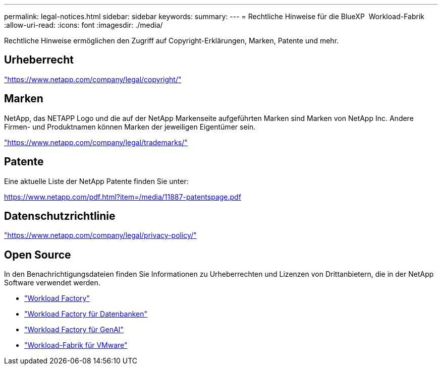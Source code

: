 ---
permalink: legal-notices.html 
sidebar: sidebar 
keywords:  
summary:  
---
= Rechtliche Hinweise für die BlueXP  Workload-Fabrik
:allow-uri-read: 
:icons: font
:imagesdir: ./media/


[role="lead"]
Rechtliche Hinweise ermöglichen den Zugriff auf Copyright-Erklärungen, Marken, Patente und mehr.



== Urheberrecht

link:https://www.netapp.com/company/legal/copyright/["https://www.netapp.com/company/legal/copyright/"^]



== Marken

NetApp, das NETAPP Logo und die auf der NetApp Markenseite aufgeführten Marken sind Marken von NetApp Inc. Andere Firmen- und Produktnamen können Marken der jeweiligen Eigentümer sein.

link:https://www.netapp.com/company/legal/trademarks/["https://www.netapp.com/company/legal/trademarks/"^]



== Patente

Eine aktuelle Liste der NetApp Patente finden Sie unter:

link:https://www.netapp.com/pdf.html?item=/media/11887-patentspage.pdf["https://www.netapp.com/pdf.html?item=/media/11887-patentspage.pdf"^]



== Datenschutzrichtlinie

link:https://www.netapp.com/company/legal/privacy-policy/["https://www.netapp.com/company/legal/privacy-policy/"^]



== Open Source

In den Benachrichtigungsdateien finden Sie Informationen zu Urheberrechten und Lizenzen von Drittanbietern, die in der NetApp Software verwendet werden.

* https://docs.netapp.com/us-en/workload-family/media/workload-factory-notice.pdf["Workload Factory"^]
* https://docs.netapp.com/us-en/workload-family/media/workload-factory-databases-notice.pdf["Workload Factory für Datenbanken"^]
* https://docs.netapp.com/us-en/workload-family/media/workload-factory-genai-notice.pdf["Workload Factory für GenAI"^]
* https://docs.netapp.com/us-en/workload-family/media/workload-factory-vmware-notice.pdf["Workload-Fabrik für VMware"^]

